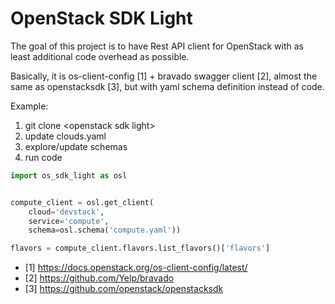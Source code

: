 * OpenStack SDK Light

The goal of this project is to have Rest API client for OpenStack with
as least additional code overhead as possible.

Basically, it is os-client-config [1] + bravado swagger client [2],
almost the same as openstacksdk [3], but with yaml schema definition
instead of code.

Example:

1. git clone <openstack sdk light>
2. update clouds.yaml
3. explore/update schemas
4. run code

#+BEGIN_SRC python
import os_sdk_light as osl


compute_client = osl.get_client(
    cloud='devstack',
    service='compute',
    schema=osl.schema('compute.yaml'))

flavors = compute_client.flavors.list_flavors()['flavors']
#+END_SRC

- [1] https://docs.openstack.org/os-client-config/latest/
- [2] https://github.com/Yelp/bravado
- [3] https://github.com/openstack/openstacksdk
